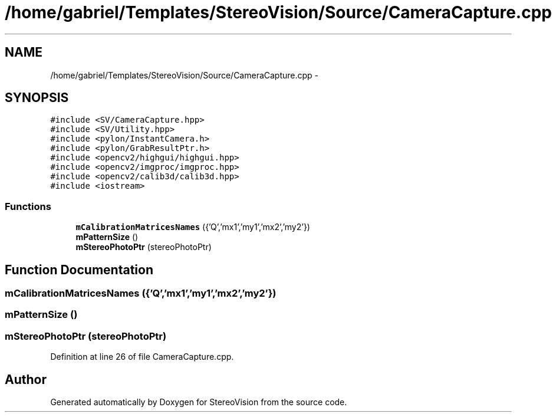 .TH "/home/gabriel/Templates/StereoVision/Source/CameraCapture.cpp" 3 "Wed Apr 2 2014" "Version 0.1" "StereoVision" \" -*- nroff -*-
.ad l
.nh
.SH NAME
/home/gabriel/Templates/StereoVision/Source/CameraCapture.cpp \- 
.SH SYNOPSIS
.br
.PP
\fC#include <SV/CameraCapture\&.hpp>\fP
.br
\fC#include <SV/Utility\&.hpp>\fP
.br
\fC#include <pylon/InstantCamera\&.h>\fP
.br
\fC#include <pylon/GrabResultPtr\&.h>\fP
.br
\fC#include <opencv2/highgui/highgui\&.hpp>\fP
.br
\fC#include <opencv2/imgproc/imgproc\&.hpp>\fP
.br
\fC#include <opencv2/calib3d/calib3d\&.hpp>\fP
.br
\fC#include <iostream>\fP
.br

.SS "Functions"

.in +1c
.ti -1c
.RI "\fBmCalibrationMatricesNames\fP ({'Q','mx1','my1','mx2','my2'})"
.br
.ti -1c
.RI "\fBmPatternSize\fP ()"
.br
.ti -1c
.RI "\fBmStereoPhotoPtr\fP (stereoPhotoPtr)"
.br
.in -1c
.SH "Function Documentation"
.PP 
.SS "mCalibrationMatricesNames ({'Q','mx1','my1','mx2','my2'})"

.SS "mPatternSize ()"

.SS "mStereoPhotoPtr (stereoPhotoPtr)"

.PP
Definition at line 26 of file CameraCapture\&.cpp\&.
.SH "Author"
.PP 
Generated automatically by Doxygen for StereoVision from the source code\&.
